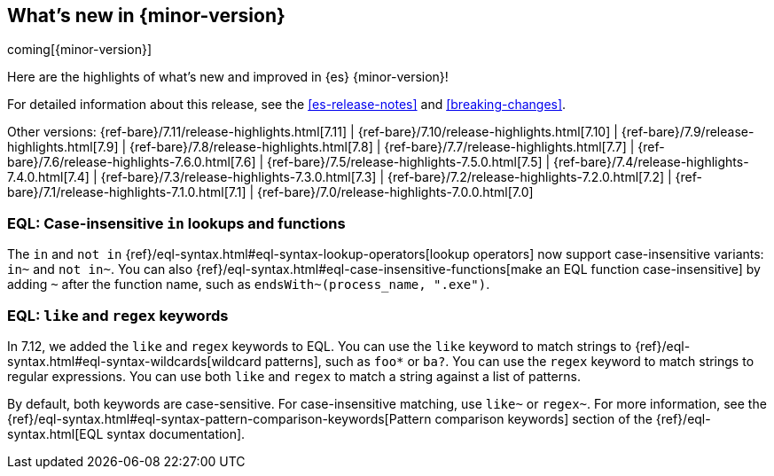 [[release-highlights]]
== What's new in {minor-version}

coming[{minor-version}]

Here are the highlights of what's new and improved in {es} {minor-version}!

For detailed information about this release, see the <<es-release-notes>> and
<<breaking-changes>>.

// Add previous release to the list
Other versions:
{ref-bare}/7.11/release-highlights.html[7.11]
| {ref-bare}/7.10/release-highlights.html[7.10]
| {ref-bare}/7.9/release-highlights.html[7.9]
| {ref-bare}/7.8/release-highlights.html[7.8]
| {ref-bare}/7.7/release-highlights.html[7.7]
| {ref-bare}/7.6/release-highlights-7.6.0.html[7.6]
| {ref-bare}/7.5/release-highlights-7.5.0.html[7.5]
| {ref-bare}/7.4/release-highlights-7.4.0.html[7.4]
| {ref-bare}/7.3/release-highlights-7.3.0.html[7.3]
| {ref-bare}/7.2/release-highlights-7.2.0.html[7.2]
| {ref-bare}/7.1/release-highlights-7.1.0.html[7.1]
| {ref-bare}/7.0/release-highlights-7.0.0.html[7.0]

// tag::notable-highlights[]
[discrete]
[[eql-case-insensitivity]]
=== EQL: Case-insensitive `in` lookups and functions

The `in` and `not in` {ref}/eql-syntax.html#eql-syntax-lookup-operators[lookup
operators] now support case-insensitive variants: `in~` and `not in~`. You can
also {ref}/eql-syntax.html#eql-case-insensitive-functions[make an EQL function
case-insensitive] by adding `~` after the function name, such as
`endsWith~(process_name, ".exe")`.

[discrete]
[[eql-like-regex-keywords]]
=== EQL: `like` and `regex` keywords

In 7.12, we added the `like` and `regex` keywords to EQL. You can use the `like`
keyword to match strings to {ref}/eql-syntax.html#eql-syntax-wildcards[wildcard
patterns], such as `foo*` or `ba?`. You can use the `regex` keyword to match
strings to regular expressions. You can use both `like` and `regex` to match a
string against a list of patterns.

By default, both keywords are case-sensitive. For case-insensitive matching, use
`like~` or `regex~`. For more information, see the
{ref}/eql-syntax.html#eql-syntax-pattern-comparison-keywords[Pattern comparison
keywords] section of the {ref}/eql-syntax.html[EQL syntax documentation].
// end::notable-highlights[]
